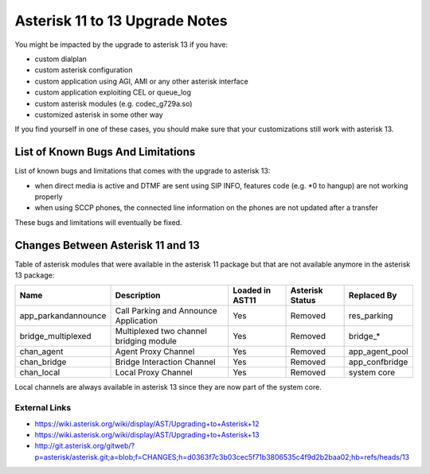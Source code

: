 *******************************
Asterisk 11 to 13 Upgrade Notes
*******************************

You might be impacted by the upgrade to asterisk 13 if you have:

* custom dialplan
* custom asterisk configuration
* custom application using AGI, AMI or any other asterisk interface
* custom application exploiting CEL or queue_log
* custom asterisk modules (e.g. codec_g729a.so)
* customized asterisk in some other way

If you find yourself in one of these cases, you should make sure that your customizations still work
with asterisk 13.


List of Known Bugs And Limitations
==================================

List of known bugs and limitations that comes with the upgrade to asterisk 13:

* when direct media is active and DTMF are sent using SIP INFO, features code (e.g. \*0 to hangup)
  are not working properly
* when using SCCP phones, the connected line information on the phones are not updated after a
  transfer

These bugs and limitations will eventually be fixed.


Changes Between Asterisk 11 and 13
==================================

Table of asterisk modules that were available in the asterisk 11 package but that are not available
anymore in the asterisk 13 package:

+---------------------+-----------------------------------------+-----------------+-----------------+--------------------+
| Name                | Description                             | Loaded in AST11 | Asterisk Status | Replaced By        |
+=====================+=========================================+=================+=================+====================+
| app_parkandannounce | Call Parking and Announce Application   | Yes             | Removed         | res_parking        |
+---------------------+-----------------------------------------+-----------------+-----------------+--------------------+
| bridge_multiplexed  | Multiplexed two channel bridging module | Yes             | Removed         | bridge_*           |
+---------------------+-----------------------------------------+-----------------+-----------------+--------------------+
| chan_agent          | Agent Proxy Channel                     | Yes             | Removed         | app_agent_pool     |
+---------------------+-----------------------------------------+-----------------+-----------------+--------------------+
| chan_bridge         | Bridge Interaction Channel              | Yes             | Removed         | app_confbridge     |
+---------------------+-----------------------------------------+-----------------+-----------------+--------------------+
| chan_local          | Local Proxy Channel                     | Yes             | Removed         | system core        |
+---------------------+-----------------------------------------+-----------------+-----------------+--------------------+

Local channels are always available in asterisk 13 since they are now part of the system core.


External Links
--------------

* https://wiki.asterisk.org/wiki/display/AST/Upgrading+to+Asterisk+12
* https://wiki.asterisk.org/wiki/display/AST/Upgrading+to+Asterisk+13
* http://git.asterisk.org/gitweb/?p=asterisk/asterisk.git;a=blob;f=CHANGES;h=d0363f7c3b03cec5f71b3806535c4f9d2b2baa02;hb=refs/heads/13
